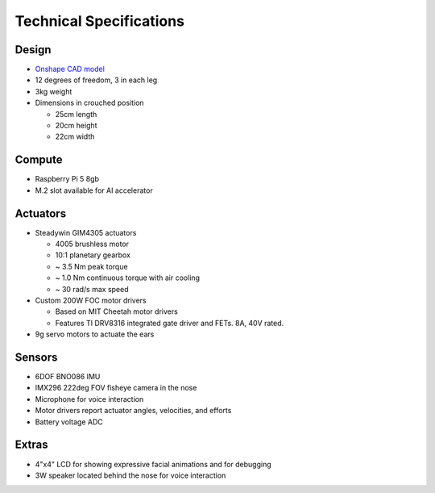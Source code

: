 Technical Specifications
=========================

Design
----------
* `Onshape CAD model <https://cad.onshape.com/documents/97a1bc3e752ec66822dbb5bb/w/c7f9232ccbc53a2e3f6ee909/e/74c0b3caf828b9fd1994bcd6?renderMode=0&uiState=683be4f0c59fb554ee1111a4>`_
* 12 degrees of freedom, 3 in each leg
* 3kg weight
* Dimensions in crouched position

  * 25cm length
  * 20cm height
  * 22cm width

Compute
---------
* Raspberry Pi 5 8gb
* M.2 slot available for AI accelerator

Actuators
-------------------------
* Steadywin GIM4305 actuators
  
  * 4005 brushless motor
  * 10:1 planetary gearbox
  * ~ 3.5 Nm peak torque
  * ~ 1.0 Nm continuous torque with air cooling
  * ~ 30 rad/s max speed
  
* Custom 200W FOC motor drivers
  
  * Based on MIT Cheetah motor drivers
  * Features TI DRV8316 integrated gate driver and FETs. 8A, 40V rated.
   
* 9g servo motors to actuate the ears

Sensors
-----------
* 6DOF BNO086 IMU
* IMX296 222deg FOV fisheye camera in the nose
* Microphone for voice interaction
* Motor drivers report actuator angles, velocities, and efforts
* Battery voltage ADC

Extras
---------
* 4"x4" LCD for showing expressive facial animations and for debugging
* 3W speaker located behind the nose for voice interaction

.. Fusion 360 CAD model: https://a360.co/2TEh4gQ

.. .. raw:: html
    
..     <iframe src="https://stanford195.autodesk360.com/shares/public/SH919a0QTf3c32634dcfedf61e031f673710?mode=embed" width="640" height="480" allowfullscreen="true" webkitallowfullscreen="true" mozallowfullscreen="true"  frameborder="0"></iframe>


.. Power distribution pcb files: https://github.com/stanfordroboticsclub/Pupper-Raspi-PDB/
